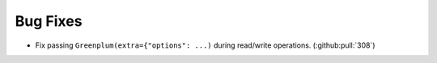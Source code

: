 Bug Fixes
---------

- Fix passing ``Greenplum(extra={"options": ...)`` during read/write operations. (:github:pull:`308`)
